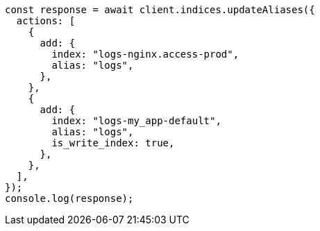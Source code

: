 // This file is autogenerated, DO NOT EDIT
// Use `node scripts/generate-docs-examples.js` to generate the docs examples

[source, js]
----
const response = await client.indices.updateAliases({
  actions: [
    {
      add: {
        index: "logs-nginx.access-prod",
        alias: "logs",
      },
    },
    {
      add: {
        index: "logs-my_app-default",
        alias: "logs",
        is_write_index: true,
      },
    },
  ],
});
console.log(response);
----

